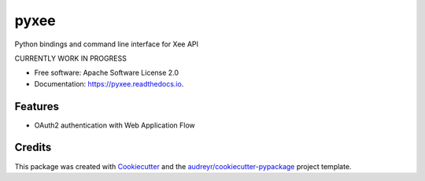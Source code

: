 =====
pyxee
=====


.. image:: https://img.shields.io/pypi/v/pyxee.svg
        :target: https://pypi.python.org/pypi/pyxee

.. image:: https://img.shields.io/travis/sbauza/pyxee.svg
        :target: https://travis-ci.org/sbauza/pyxee

.. image:: https://readthedocs.org/projects/pyxee/badge/?version=latest
        :target: https://pyxee.readthedocs.io/en/latest/?badge=latest
        :alt: Documentation Status

.. image:: https://pyup.io/repos/github/sbauza/pyxee/shield.svg
     :target: https://pyup.io/repos/github/sbauza/pyxee/
     :alt: Updates


Python bindings and command line interface for Xee API

CURRENTLY WORK IN PROGRESS

* Free software: Apache Software License 2.0
* Documentation: https://pyxee.readthedocs.io.


Features
--------

* OAuth2 authentication with Web Application Flow

Credits
---------

This package was created with Cookiecutter_ and the `audreyr/cookiecutter-pypackage`_ project template.

.. _Cookiecutter: https://github.com/audreyr/cookiecutter
.. _`audreyr/cookiecutter-pypackage`: https://github.com/audreyr/cookiecutter-pypackage
